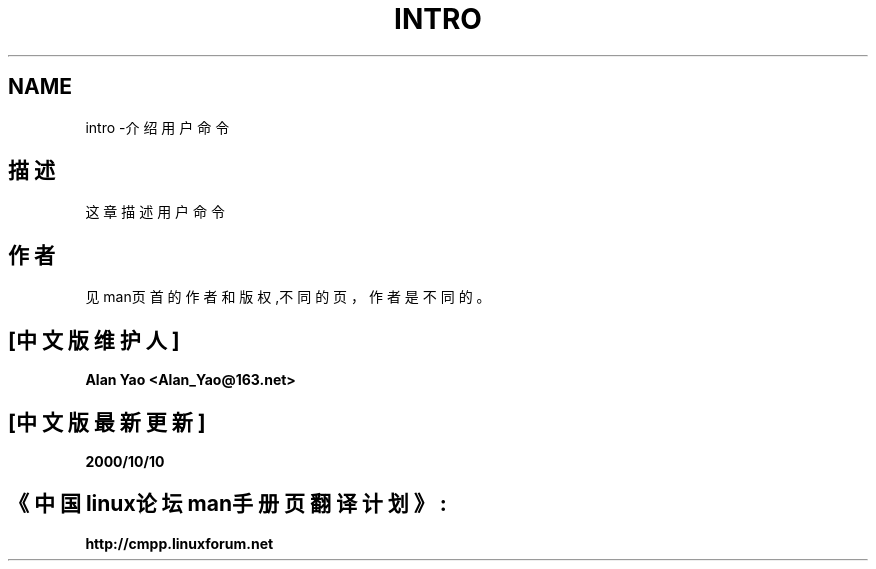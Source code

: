 .\"
.\"版权所有：Michael Haardt (michael@moria.de), Fri Apr 2 11:32:09 MET DST 1993
.\"中文版版权所有 Alian Yao, www.linuxforum.net 2000
.\"
.\"这是免费文献，可以在Free Software Foundation颁布的GNU General Public License的V2
.\"或更后版本的许可下，重新整理、添加或者修改它们。
.\"
.\" GNU General Public License目标代码和可执行文件的参考文献，以排字系统任何文档输
.\"出形式来解释，包括临时（intermediate）和打印输出。
.\"
.\"发布这个文献，是希望不经授权（甚至是MERCHANTABILITY or FITNESS FOR A 
.\"PARTICULAR PURPOSE的公开授权），就可使用，详见GNU General Public License
.\"
.\"你应该有一份这个手册的GNU General Public License；如果没有，请致函Free Software 
.\"Foundation, Inc., 59 Temple Place, Suite 330, Boston, MA 02111, USA.
.\" 
.\"修改时间：Sat Jul 24 16:53:03 1993 by Rik Faith (faith@cs.unc.edu)
.TH INTRO 1 "24 July 1993" "Linux" "Linux Programmer's Manual"
.SH NAME
intro \-介绍用户命令
.SH 描述
这章描述用户命令
.SH 作者
见man页首的作者和版权,不同的页，作者是不同的。

.SH "[中文版维护人]"
.B Alan Yao <Alan_Yao@163.net>
.SH "[中文版最新更新]"
.BR 2000/10/10
.SH "《中国linux论坛man手册页翻译计划》:"
.BI http://cmpp.linuxforum.net
